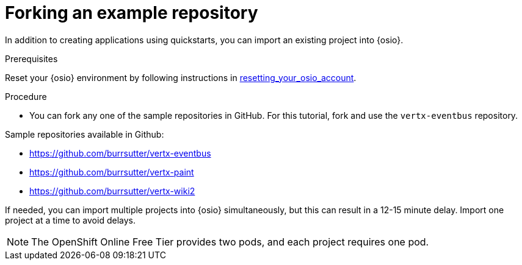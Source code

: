 [id="forking_example_repository"]
= Forking an example repository

In addition to creating applications using quickstarts, you can import an existing project into {osio}.


.Prerequisites

Reset your {osio} environment by following instructions in link:getting-started-guide.html#resetting_your_osio_account[resetting_your_osio_account].

.Procedure

* You can fork any one of the sample repositories in GitHub. For this tutorial, fork and use the `vertx-eventbus` repository.

Sample repositories available in Github:

* link:https://github.com/burrsutter/vertx-eventbus[https://github.com/burrsutter/vertx-eventbus]
* link:https://github.com/burrsutter/vertx-paint[https://github.com/burrsutter/vertx-paint]
* link:https://github.com/burrsutter/vertx-wiki2[https://github.com/burrsutter/vertx-wiki2]

If needed, you can import multiple projects into {osio} simultaneously, but this can result in a 12-15 minute delay. Import one project at a time to avoid delays.

NOTE: The OpenShift Online Free Tier provides two pods, and each project requires one pod.
